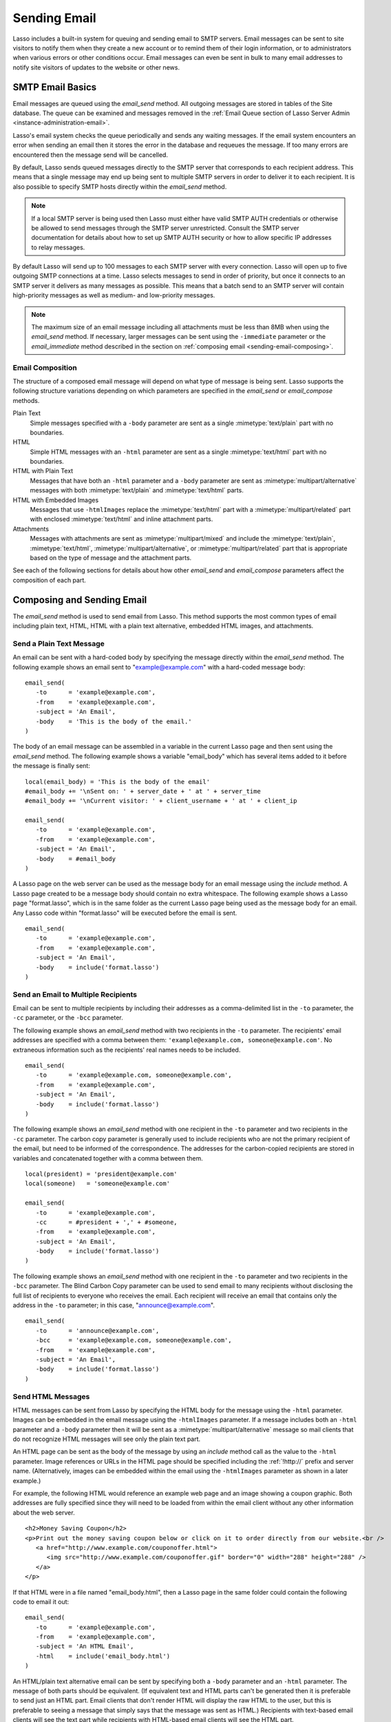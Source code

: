 .. _sending-email:

*************
Sending Email
*************

Lasso includes a built-in system for queuing and sending email to SMTP servers.
Email messages can be sent to site visitors to notify them when they create a
new account or to remind them of their login information, or to administrators
when various errors or other conditions occur. Email messages can even be sent
in bulk to many email addresses to notify site visitors of updates to the
website or other news.


SMTP Email Basics
=================

.. index:: SMTP

Email messages are queued using the `email_send` method. All outgoing messages
are stored in tables of the Site database. The queue can be examined and
messages removed in the :ref:`Email Queue section of Lasso Server Admin
<instance-administration-email>`.

Lasso's email system checks the queue periodically and sends any waiting
messages. If the email system encounters an error when sending an email then it
stores the error in the database and requeues the message. If too many errors
are encountered then the message send will be cancelled.

By default, Lasso sends queued messages directly to the SMTP server that
corresponds to each recipient address. This means that a single message may end
up being sent to multiple SMTP servers in order to deliver it to each recipient.
It is also possible to specify SMTP hosts directly within the `email_send`
method.

.. note::
   If a local SMTP server is being used then Lasso must either have valid SMTP
   AUTH credentials or otherwise be allowed to send messages through the SMTP
   server unrestricted. Consult the SMTP server documentation for details about
   how to set up SMTP AUTH security or how to allow specific IP addresses to
   relay messages.

By default Lasso will send up to 100 messages to each SMTP server with every
connection. Lasso will open up to five outgoing SMTP connections at a time.
Lasso selects messages to send in order of priority, but once it connects to an
SMTP server it delivers as many messages as possible. This means that a batch
send to an SMTP server will contain high-priority messages as well as medium-
and low-priority messages.

.. note::
   The maximum size of an email message including all attachments must be less
   than 8MB when using the `email_send` method. If necessary, larger messages
   can be sent using the ``-immediate`` parameter or the `email_immediate`
   method described in the section on :ref:`composing email
   <sending-email-composing>`.


Email Composition
-----------------

The structure of a composed email message will depend on what type of message is
being sent. Lasso supports the following structure variations depending on which
parameters are specified in the `email_send` or `email_compose` methods.

Plain Text
   Simple messages specified with a ``-body`` parameter are sent as a single
   :mimetype:`text/plain` part with no boundaries.

HTML
   Simple HTML messages with an ``-html`` parameter are sent as a single
   :mimetype:`text/html` part with no boundaries.

HTML with Plain Text
   Messages that have both an ``-html`` parameter and a ``-body`` parameter are
   sent as :mimetype:`multipart/alternative` messages with both
   :mimetype:`text/plain` and :mimetype:`text/html` parts.

HTML with Embedded Images
   Messages that use ``-htmlImages`` replace the :mimetype:`text/html` part with
   a :mimetype:`multipart/related` part with enclosed :mimetype:`text/html` and
   inline attachment parts.

Attachments
   Messages with attachments are sent as :mimetype:`multipart/mixed` and include
   the :mimetype:`text/plain`, :mimetype:`text/html`,
   :mimetype:`multipart/alternative`, or :mimetype:`multipart/related` part
   that is appropriate based on the type of message and the attachment parts.

See each of the following sections for details about how other `email_send` and
`email_compose` parameters affect the composition of each part.


Composing and Sending Email
===========================

The `email_send` method is used to send email from Lasso. This method supports
the most common types of email including plain text, HTML, HTML with a plain
text alternative, embedded HTML images, and attachments.

.. method:: email_send(\
         -host= ?, \
         -username= ?, \
         -password= ?, \
         -port= ?, \
         -timeout= ?, \
         -priority= ?, \
         -to= ?, \
         -cc= ?, \
         -bcc= ?, \
         -from= ?, \
         -replyTo= ?, \
         -sender= ?, \
         -subject= ?, \
         -body= ?, \
         -html= ?, \
         -htmlImages= ?, \
         -transferEncoding= ?, \
         -contentType= ?, \
         -characterSet= ?, \
         -attachments= ?, \
         -extraMIMEHeaders= ?, \
         -simpleForm= ?, \
         -tokens= ?, \
         -merge= ?, \
         -date= ?, \
         -immediate= ?, \
         -ssl= ?\
      )

   Adds a message to the email queue. The method requires a ``-subject``
   parameter, a ``-from`` parameter, and one of either ``-to``, ``-cc``, or
   ``-bcc`` parameters. Also required is one of either ``-body`` or ``-html``
   parameters. Below is a description of each of the parameters.

   :param -subject:
      The subject of the message. Required.
   :param -from:
      The sender of the message. Required.
   :param -to:
      The recipient of the message. Multiple recipients can be specified by
      separating their email addresses with commas.
   :param -cc:
      Carbon copy recipients of the message.
   :param -bcc:
      Blind carbon copy recipients of the message.
   :param -body:
      The body of the message. Either a ``-body`` or ``-html`` part (or both) is
      required. See the section on sending HTML Messages for details about how
      to create HTML and mixed messages.
   :param -html:
      The HTML part of the message. Either a ``-body`` or ``-html`` part (or
      both) is required.
   :param -htmlImages:
      Specifies a list of files that will be used as images for the HTML part
      of an outgoing message. Accepts either an array of file paths or an array
      of pairs containing a file name as the first part and the data for the
      file as the second part.
   :param -attachments:
      Specifies a list of files that will be attached to the outgoing message.
      Accepts either an array of file paths or an array of pairs containing a
      file name as the first part and the data for the file as the second part.
   :param -tokens:
      Specifies a map of token names and values that will be merged into the
      email message. The same tokens will be used on every message.
   :param -merge:
      Specifies a map of email addresses. Each email address should have as its
      value a map of token names and values. The values in this merge map will
      override those in the tokens map if both are specified.
   :param -priority:
      Specifies the priority of the message. Valid values include "High" or
      "Low". Default is "Medium".
   :param -replyTo:
      The email address that should be used for replies to this message.
   :param -sender:
      The email address that should be reported as the sender of this message.
   :param -transferEncoding:
      The value for the :mailheader:`Transfer-Encoding` header of the message.
   :param -contentType:
      The value for the :mailheader:`Content-Type` header of the message.
   :param -characterSet:
      The character set in which the message should be encoded.
   :param -extraMIMEHeaders:
      A pair array defining extra MIME headers that should be added to the email
      message.
   :param -immediate:
      If specified then the email is sent immediately without using the outgoing
      message queue. This option can be used for messages that have very large
      attachments.
   :param -host:
      SMTP host through which to send messages.
   :param -port:
      SMTP port. Defaults to "25".
   :param -username:
      Specifies the username for SMTP AUTH if required by the SMTP server. If
      specified a ``-password`` is also required.
   :param -password:
      Specifies the password for SMTP AUTH if required by the SMTP server. If
      specified a ``-username`` is also required.
   :param -timeout:
      Specifies the timeout for the SMTP server in seconds.
   :param -ssl:
      If specified then SSL is used when connecting to the SMTP server.
   :param -simpleform:
      If specified then the message is sent without a body.
   :param -date:
      A date object specifying a time in the future to send the message.


Send a Plain Text Message
-------------------------

An email can be sent with a hard-coded body by specifying the message directly
within the `email_send` method. The following example shows an email sent to
"example@example.com" with a hard-coded message body::

   email_send(
      -to      = 'example@example.com',
      -from    = 'example@example.com',
      -subject = 'An Email',
      -body    = 'This is the body of the email.'
   )

The body of an email message can be assembled in a variable in the current Lasso
page and then sent using the `email_send` method. The following example shows a
variable "email_body" which has several items added to it before the message
is finally sent::

   local(email_body) = 'This is the body of the email'
   #email_body += '\nSent on: ' + server_date + ' at ' + server_time
   #email_body += '\nCurrent visitor: ' + client_username + ' at ' + client_ip

   email_send(
      -to      = 'example@example.com',
      -from    = 'example@example.com',
      -subject = 'An Email',
      -body    = #email_body
   )

A Lasso page on the web server can be used as the message body for an email
message using the `include` method. A Lasso page created to be a message body
should contain no extra whitespace. The following example shows a Lasso page
"format.lasso", which is in the same folder as the current Lasso page being used
as the message body for an email. Any Lasso code within "format.lasso" will be
executed before the email is sent. ::

   email_send(
      -to      = 'example@example.com',
      -from    = 'example@example.com',
      -subject = 'An Email',
      -body    = include('format.lasso')
   )


Send an Email to Multiple Recipients
------------------------------------

Email can be sent to multiple recipients by including their addresses as a
comma-delimited list in the ``-to`` parameter, the ``-cc`` parameter, or the
``-bcc`` parameter.

The following example shows an `email_send` method with two recipients in the
``-to`` parameter. The recipients' email addresses are specified with a comma
between them: ``'example@example.com, someone@example.com'``. No extraneous
information such as the recipients' real names needs to be included. ::

   email_send(
      -to      = 'example@example.com, someone@example.com',
      -from    = 'example@example.com',
      -subject = 'An Email',
      -body    = include('format.lasso')
   )

The following example shows an `email_send` method with one recipient in the
``-to`` parameter and two recipients in the ``-cc`` parameter. The carbon copy
parameter is generally used to include recipients who are not the primary
recipient of the email, but need to be informed of the correspondence. The
addresses for the carbon-copied recipients are stored in variables and
concatenated together with a comma between them. ::

   local(president) = 'president@example.com'
   local(someone)   = 'someone@example.com'

   email_send(
      -to      = 'example@example.com',
      -cc      = #president + ',' + #someone,
      -from    = 'example@example.com',
      -subject = 'An Email',
      -body    = include('format.lasso')
   )

The following example shows an `email_send` method with one recipient in the
``-to`` parameter and two recipients in the ``-bcc`` parameter. The Blind Carbon
Copy parameter can be used to send email to many recipients without disclosing
the full list of recipients to everyone who receives the email. Each recipient
will receive an email that contains only the address in the ``-to`` parameter;
in this case, "announce@example.com". ::

   email_send(
      -to      = 'announce@example.com',
      -bcc     = 'example@example.com, someone@example.com',
      -from    = 'example@example.com',
      -subject = 'An Email',
      -body    = include('format.lasso')
   )


Send HTML Messages
------------------

HTML messages can be sent from Lasso by specifying the HTML body for the message
using the ``-html`` parameter. Images can be embedded in the email message using
the ``-htmlImages`` parameter. If a message includes both an ``-html`` parameter
and a ``-body`` parameter then it will be sent as a
:mimetype:`multipart/alternative` message so mail clients that do not recognize
HTML messages will see only the plain text part.

An HTML page can be sent as the body of the message by using an `include` method
call as the value to the ``-html`` parameter. Image references or URLs in the
HTML page should be specified including the :ref:`!http://` prefix and server
name. (Alternatively, images can be embedded within the email using the
``-htmlImages`` parameter as shown in a later example.)

For example, the following HTML would reference an example web page and an image
showing a coupon graphic. Both addresses are fully specified since they will
need to be loaded from within the email client without any other information
about the web server. ::

   <h2>Money Saving Coupon</h2>
   <p>Print out the money saving coupon below or click on it to order directly from our website.<br />
      <a href="http://www.example.com/couponoffer.html">
         <img src="http://www.example.com/couponoffer.gif" border="0" width="288" height="288" />
      </a>
   </p>

If that HTML were in a file named "email_body.html", then a Lasso page in the
same folder could contain the following code to email it out::

   email_send(
      -to      = 'example@example.com',
      -from    = 'example@example.com',
      -subject = 'An HTML Email',
      -html    = include('email_body.html')
   )

An HTML/plain text alternative email can be sent by specifying both a ``-body``
parameter and an ``-html`` parameter. The message of both parts should be
equivalent. (If equivalent text and HTML parts can't be generated then it is
preferable to send just an HTML part. Email clients that don't render HTML will
display the raw HTML to the user, but this is preferable to seeing a message
that simply says that the message was sent as HTML.) Recipients with text-based
email clients will see the text part while recipients with HTML-based email
clients will see the HTML part. ::

   email_send(
      -to      = 'example@example.com',
      -from    = 'example@example.com',
      -subject = 'A Multi-Part Email',
      -body    = include('format.lasso'),
      -html    = include('email_body.html')
   )

HTML messages can include embedded images using the ``-htmlImages`` parameter.
This parameter can be specified with either a single file name or an array of
file names. Within the email message the images can be referenced in two ways.

#. If the `email_send` method contains the parameter
   ``-htmlImages=array('/apache_pb.gif')`` then Lasso will automatically update
   any HTML ``<img>`` tags that have that same image referenced in their
   ``"src"`` parameter. Note that the path must be exactly the same for Lasso to
   be able to make this replacement. ::

      email_send(
         -to         = 'example@example.com',
         -from       = 'example@example.com',
         -subject    = 'An HTML Email With Embedded Image',
         -html       = '<h2>Embedded Image</h2><br /><img src="/apache_pb.gif" />',
         -htmlImages = array('/apache_pb.gif')
      )

#. Alternatively, the "Content-ID" of the embedded image could be referenced
   in the ``<img>`` tag following a "cid:" prefix. Lasso automatically uses
   the image file name as the "Content-ID" without any path information so the
   same image referenced above can also be referenced like this: ``<img
   src="cid:apache_pb.gif" />``. ::

      email_send(
         -to         = 'example@example.com',
         -from       = 'example@example.com',
         -subject    = 'An HTML Email With Embedded Image',
         -html       = '<h2>Embedded Image</h2><br /><img src="cid:apache_pb.gif" />',
         -htmlImages = array('/apache_pb.gif')
      )

Images that are generated programatically can be embedded in an HTML message by
specifying a pair consisting of the name and data of the image. In the example
below the image data comes from the `include_raw` method, but it could also be
generated using the `image` methods or retrieved from a database field. Note
that the name of the image does not have to match, but the name that is
specified in the first part of the pair should be used within the HTML body. ::

   email_send(
      -to         = 'example@example.com',
      -from       = 'example@example.com',
      -subject    = 'An HTML Email With Embedded Image',
      -html       = '<h2>Embedded Image</h2><br /><img src="myimage.jpg" />',
      -htmlImages = array('myimage.jpg'=include_raw('/apache_pb.jpg'))
   )


Send Attachments with an Email
------------------------------

Files can be included as attachments to email messages using the
``-attachments`` parameter. This parameter takes an array of file paths as a
value. When the email is sent, each file is read from disk and encoded using
Base64 encoding. The recipient's email client will automatically decode the
attached files and make them available.

.. note::
   The maximum size of an email message including all attachments must be less
   than 8MB when using the `email_send` method. If necessary, larger messages
   can be sent using the ``-immediate`` parameter or the `email_immediate`
   method described in the :ref:`sending-email-composing` section.

The following example shows a pair of files being sent with an email message.
The attachments are named "MyAttachment.txt" and "MyAttachment2.txt". They are
located in the same folder as the Lasso page that is sending the email. These
text files will not be processed by Lasso before they are sent. ::

   email_send(
      -to          = 'example@example.com',
      -from        = 'example@example.com',
      -subject     = 'An Email with Two Attachments',
      -body        = 'This is the body of the Email.',
      -attachments = array('MyAttachment.txt', 'MyAttachment2.txt')
   )

Files can be generated programmatically and attached to an email message by
specifying a pair with the name and contents of the file. For example, the
following `email_send` example uses the :type:`pdf_doc` type to create a PDF
file. The generated PDF file is sent as an attachment without it ever being
written to disk. ::

   local(my_file) = pdf_doc(-size='A4', -margin=(: 144.0, 144.0, 72.0, 72.0))
   #my_file->add(
      pdf_text("I'm a PDF document", -font=pdf_font(-face='Helvetica', -size=36))
   )

   email_send(
      -to          = 'example@example.com',
      -from        = 'example@example.com',
      -subject     = 'An Email with a PDF',
      -body        = 'This is the body of the Email.',
      -attachments = array('MyPDF.pdf' = string(#my_file))
   )


Change the Priority of a Message
--------------------------------

Most messages should be sent at the default priority. Sending bulk messages like
a newsletter at "Low" priority will ensure that normal email from the site is
sent as soon as possible rather than waiting for the entire newsletter to be
sent first. The "High" priority should be reserved for time-dependent messages
such as confirmation emails that a site visitor will be looking for immediately
within their email client.

To specify the priority, use the ``-priority`` parameter::

   email_send(
      -to       = 'example@example.com',
      -from     = 'example@example.com',
      -subject  = 'Password Reset Instructions',
      -body     = include('password_reset.lasso'),
      -priority = 'High'
   )


Send a Message with a "Reply-To" and "Sender" Header
----------------------------------------------------

The ``-replyTo`` parameter specifies an address different from the ``-from``
address that should be used for replies. Most email clients will use this
address when composing a response to a message. The ``-sender`` parameter allows
an alternate sender from the ``-from`` address to be specified. This can be
useful if a message is forwarded by Lasso, but the original sender should still
be recorded. ::

   email_send(
      -to      = 'example@example.com',
      -from    = 'example@example.com',
      -replyTo = 'repsonses@example.com',
      -sender  = 'otheruser@example.com',
      -subject = 'An Email',
      -body    = include('format.lasso')
   )


Send a Message with Extra Headers
---------------------------------

The ``-extraMIMEHeaders`` parameter can be used to send any additional required
header parameters. The value should be an array of name/value pairs. Each of the
pairs will be inserted into the email as an additional header. ::

   email_send(
      -to               = 'example@example.com',
      -from             = 'example@example.com',
      -subject          = 'An Email',
      -body             = include('format.lasso'),
      -extraMIMEHeaders = array('Header' = 'Value', 'Header' = 'Value')
   )


Use an Alternate SMTP Server
----------------------------

Specify the ``-host`` parameter in the `email_send` method directly. If required
the port of the SMTP server can be changed with the ``-port`` parameter. An SMTP
AUTH username and password can be provided with the ``-username`` and
``-password`` parameters. And the ``-timeout`` parameter sets the timeout for
the SMTP server in seconds. ::

   email_send(
      -host     = 'mail.example.com',
      -username = 'SMTP_USER',
      -password = 'USER_PASS',
      -timeout  = 120,
      -to       = 'example@example.com',
      -from     = 'example@example.com',
      -subject  = 'An Email',
      -body     = include('format.lasso')
   )


Email Merge
===========

Lasso can merge values into email messages just before sending them. This allows
a single email message to be composed and then customized for several
recipients. The ``-tokens`` and ``-merge`` parameters make this possible.

In order to use the ``-tokens`` and ``-merge`` parameters the email message must
contain one or more email tokens. The preferred method for specifying tokens is
to use the `email_token` method. In plain text messages or messages that can't
be processed through Lasso the ``#TOKEN#`` marker can be used instead. For
example, the method call ``email_token('FirstName')`` corresponds to the marker
``#FirstName#``.

.. method:: email_token(name::string)

   Email tokens are created using this method. It requires a single value
   containing the name of the email token.

For example, an email message can be marked up with email tokens for the first
name and last name of the recipient. The start of the message, stored in a file
called "body.lasso" could be::

   Dear [email_token('FirstName')] [email_token('LastName')],

The email message is going to be sent to two recipients: "John Doe" at
"john@example.com" and "Jane Doe" at "jane@example.com". Each element of the
merge map includes an email address as the key and a map of token values as its
value, constructed as follows::

   local(myMergeTokens) = map(
      'john@example.com' = map('FirstName'='John', 'LastName'='Doe'),
      'jane@example.com' = map('FirstName'='Jane', 'LastName'='Doe')
   )

A default token map can also be constructed. The values from this map would be
used if any tokens are missing from the specified email address maps shown
above. ::

   local(myDefaultTokens) = map('FirstName'='Lasso User','LastName' = '')

The `email_send` method call would be written as follows. The email message is
being sent to two recipients. The method references "body.lasso" as the
``-body`` of the email message that has the included `email_token` methods,
``-merge`` specifies ``#myMergeTokens``, and ``-tokens`` specifies
``#myDefaultTokens``. ::

   email_send(
      -to      = 'john@example.com, jane@example.com',
      -from    = 'example@example.com',
      -subject = 'Mail Merge',
      -body    = include('body.lasso'),
      -merge   = #myMergeTokens,
      -tokens  = #myDefaultTokens

The message to John Doe would contain this text::

   Dear John Doe,

.. method:: email_merge(data, tokens, charset= ?, transferEncoding= ?)

   Allows the email merge operation to be performed on any text. Requires two
   parameters: the text that is to be modified and a map of tokens to be
   replaced in the text. Optional ``charset`` and ``transferEncoding``
   parameters can specify what type of encoding should be applied to the merged
   tokens.


Email Sending Status
====================

Email messages that are sent using the `email_send` method are stored in an
outgoing email queue temporarily and then sent by a background process. Any
errors encountered when sending a message can be viewed in the :ref:`Email Queue
section of Lasso Server Admin <instance-administration-email>`.

However, it is often desirable to get information about a message that was sent
programatically without examining the queue table. The following documented
methods allow the status of a recently sent message to be examined.

.. method:: email_result()

   Can be called immediately after calling `email_send` to get a unique ID
   string for the queued message.

.. method:: email_status(id)

   Accepts an ID from the `email_result` method and returns the status of the
   queued message: "sent", "queued", or "error".

.. important::
   The email sender may take a few seconds or longer to send an email message.
   Checking the status immediately after calling `email_send` will always return
   "queued". So, make sure to always delay a bit before checking the status.

The following example shows an `email_send` method call that sends a message.
The `email_result` method is called immediately after to store the unique ID of
the sent message. After a delay of 30 seconds the `email_status` method is
called to see if the message was successfully sent. ::

   email_send(
      -to      = 'example@example.com',
      -from    = 'example@example.com',
      -subject = 'An Email',
      -body    = 'This is the body of the email.'
   )
   local(my_email) = email_result
   sleep(30000)
   email_status(#my_email)

In a practical solution the unique ID returned by `email_result` would be stored
in a session variable or in a database table and then would be checked sometime
later using `email_status` to see if the email message was sent or if the
address it was sent to was invalid.


.. _sending-email-composing:

Composing and Queueing Email
============================

The `email_send` method handles all of the most common types of email that can
be sent through Lasso including plain text messages, HTML messages, HTML
messages with a plain text alternative messages, and messages with attachments.

For more complex messages structures the :type:`email_compose` type can be used
directly to create the MIME text of the message. The message can then be sent
with the `email_queue` method. Both of these methods are used internally by
`email_send`.

The :type:`email_compose` type accepts the same parameters as `email_send`
except those which specify the SMTP server and priority of the outgoing message.
After creating an object with `email_compose`, member methods can be used to add
additional text parts, HTML parts, attachments, or generic MIME parts. This
allows very complex email structures to be created with much more control than
`email_send` provides.

The :type:`email_compose` type can also be used to create email parts. When the
creator method is called without a ``-to``, ``-from``, or ``-subject``
parameter, then a MIME part is created rather than a complete email message.
This part can then be fed into the `email_compose->addPart` method or into the
``-attachments`` or ``-htmlImages`` parameters to place the part within a
complex email message.

The `email_queue` method is designed to be fed an :type:`email_compose` object.
It requires three parameters: the ``-data``, ``-from``, and ``-recipients``
parameters as attributes of an :type:`email_compose` object. Additionally, SMTP
server parameters and the sending priority can be specified just like in
`email_send`. Queued emails must be less than 8MB in size including all encoded
attachments.

The `email_immediate` method takes the same parameters as the `email_queue`
method, but sends the message immediately rather than adding it to the email
queue. This method can be used to send messages larger than 8MB if required. Use
of the `email_immediate` method is not recommended since it bypasses the
priority, error-handling, and connection-handling features of the email sending
system.

.. type:: email_compose
.. method:: email_compose(\
      -to= ?, \
      -from= ?, \
      -cc= ?, \
      -bcc= ?, \
      -subject= ?, \
      -sender= ?, \
      -replyTo= ?, \
      -body= ?, \
      -html= ?, \
      -date= ?, \
      -contentType= ?, \
      -characterSet= ?, \
      -transferEncoding= ?, \
      -contentDisposition= ?, \
      -headerType= ?, \
      -extraMIMEHeaders= ?, \
      -attachments= ?, \
      -attachment= ?, \
      -htmlImages= ?, \
      -parts= ?\
   )

   Creates an :type:`email_compose` object, accepting similar parameters as
   `email_send`. If the ``-to``, ``-from``, and ``-subject`` parameters are not
   specified then a MIME part is created, otherwise a full MIME email is
   created.

.. member:: email_compose->addAttachment(-data= ?, -name= ?, -path= ?, -type= ?)

   Adds an attachment to an :type:`email_compose` object. The data of the
   attachment can be specified directly in the ``-data`` parameter or the path
   to a file can be specified in the ``-path`` parameter. The name of the
   attachment can be specified in the ``-name`` parameter. The MIME type can be
   specified with the ``-type`` parameter.

.. member:: email_compose->addHTMLPart(-data= ?, -path= ?, -images= ?)

   Adds an HTML part to an :type:`email_compose` object. The text of the HTML
   part can be specified directly in the ``-data`` parameter or the path to a
   file can be specified in the ``-path`` parameter. Additionally, the
   ``-images`` parameter can take the same values as the ``-htmlImages``
   parameter of the `email_send` method.

.. member:: email_compose->addTextPart(-data= ?, -path= ?)

   Adds a text part to an :type:`email_compose` object. The text of the part can
   be specified directly in the ``-data`` parameter or the path to a file can be
   specified in the ``-path`` parameter.

.. member:: email_compose->addPart(-data= ?)

   Adds a generic part to an :type:`email_compose` object. Requires a parameter
   ``-data`` that specifies the data for the part. The part must be properly
   formatted as a MIME part. No formatting or encoding will be performed by
   Lasso.

.. member:: email_compose->data(-prefix::boolean= ?, -force::boolean= ?)

   Returns the MIME text of the composed email.

.. member:: email_compose->from()

   Returns the from address of the composed email.

.. member:: email_compose->recipients()

   Returns a list of recipients of the composed email.

.. method:: email_batch()

   Takes a block of code, and within this code it temporarily suspends some
   back-end operations of the email queue so that a batch of email messages can
   be queued quickly. Any messages that are already queued will continue to send
   while the code in the specified block is running.

.. method:: email_queue(\
         -data= ?, \
         -recipients= ?, \
         -from= ?, \
         -host= ?, \
         -username= ?, \
         -password= ?, \
         -port= ?, \
         -timeout= ?, \
         -priority= ?, \
         -tokens= ?, \
         -merge= ?, \
         -date= ?, \
         -ssl= ?\
      )

   Queues a message for sending. Requires a ``-data`` parameter with the MIME
   text of the email to send, ``-from`` specifying the from address for the
   email, and ``-recipients`` an array of recipients for the email. Can also
   accept ``-priority`` and SMTP server ``-host``, ``-port``, ``-timeout,
   ``-username``, and ``-password`` parameters. A different ``-tokens``
   parameter can be specified for each queued message to perform an email merge.

.. method:: email_immediate(\
         -data, \
         -recipients= ?, \
         -from= ?, \
         -host= ?, \
         -username= ?, \
         -password= ?, \
         -port= ?, \
         -timeout= ?, \
         -ssl= ?\
      )

   The same as `email_queue`, but sends the message immediately without storing
   it in the database.


Compose an Email Message
------------------------

The `email_compose` method can be used to compose an email message. In this
example a simple email message is created in a variable "message"::

   local(message) = email_compose(
      -to      = 'example@example.com',
      -from    = 'example@example.com',
      -subject = 'Example Message',
      -body    = 'Example Message'
   )

The text of the composed email message can be viewed by outputting the variable
"message" to the page. Note that `string->encodeHtml` should always be used
since certain headers of the email message use angle brackets to surround
values. Also, HTML ``<pre>`` tags make it much easier to see the formatting of
the email message. ::

   <pre>[#message->asString->encodeHtml]</pre>

Additional text or HTML parts or attachments can be added using the appropriate
member methods on the object in the "message" variable. For example, an
attachment can be added using the `email_compose->addAttachment` method as
follows::

   #message->addAttachment(-path='ExampleFile.txt')


Queue an Email Message
----------------------

An email message created using the :type:`email_compose` type can be queued for
sending using the `email_queue` method. The following example shows how to send
the email message created above. The three required parameters ``-data``,
``-from``, and ``-recipients`` are all fetched from the :type:`email_compose`
object. ::

   email_queue(
      -data       = #message->data,
      -from       = #message->from,
      -recipients = #message->recipients
   )


Send a Batch of Messages
------------------------

The `email_batch` method can be used when a number of messages need to be queued
all at once. The method temporarily suspends some back-end operations of the
email queue so that the messages can be queued faster. When the givenBlock is
processed the queue is allowed to resume sending the queue messages.

The example below shows how an inline could be used to find a collection of
email addresses. The `email_batch` method ensure that the messages are queued as
quickly as possible. ::

   email_batch => {
      inline(-search, ...) => {
         records => {
            email_send(-from='sender@example.com', -to=field('email_address'), ...)
         }
      }
   }

.. note::
   The `email_merge` method discussed earlier in this chapter can also be used
   to send an email message to a collection of recipients quickly.


Sending SMTP Commands
=====================

All communication with remote SMTP servers is handled by a type called
:type:`email_smtp`. These connections are normally handled automatically by the
`email_send`, `email_queue`, `email_immediate`, and background email sending
processes.

The :type:`email_smtp` type can be used directly for low-level access to remote
SMTP servers, but this is not generally necessary.

.. type:: email_smtp
.. method:: email_smtp(\
      -host::string= ?, \
      -port::integer= ?, \
      -timeout::integer= ?, \
      -username= ?, \
      -password= ?, \
      -ssl::boolean= ?, \
      -clientIp= ?\
   )

   Creates a new SMTP connection object. Can optionally pass in the SMTP server
   parameters.

.. member:: email_smtp->open(\
      -host= ?, \
      -port= ?, \
      -timeout= ?, \
      -username= ?, \
      -password= ?, \
      -ssl= ?, \
      -clientIp= ?\
   )

   Requires a ``-host`` that specifies the SMTP host to connect to. Also accepts
   optional ``-port``, ``-username``, ``-password``, and ``-timeout``
   parameters.

.. member:: email_smtp->command(\
      -send= ?, \
      -expect= ?, \
      -multi= ?, \
      -read= ?, \
      -timeout= ?\
   )

   Sends a raw command to the SMTP server. The ``-send`` parameter specifies the
   command to send. The ``-expect`` parameter specifies the numeric result code
   that is expected as a result. This method normally returns "true" or "false"
   depending on whether the expected result code was found. The ``-read``
   parameter can be specified to have it return the result from the SMTP server.

.. member:: email_smtp->send(-from::string, -recipients::array, -message::string)

   Sends a single message to the SMTP server. Requires a ``-message`` parameter
   with the MIME data for the message, ``-recipients`` with an array of
   recipient email address, and ``-from`` with the email address of the sender.

.. member:: email_smtp->close()

   Closes the connection to the remote server.

.. method:: email_mxlookup(domain, -refresh= ?, -hostname= ?)

   Takes a domain as a parameter and returns a map that describes the MX server
   for the domain. The map includes the 'domain', 'host', 'username',
   'password', 'timeout', and 'SSL' preference for the MX server.


Look Up an SMTP Server
----------------------

Use the `email_mxlookup` method. This returns a map that describes the preferred
MX server for the domain. An example lookup for Gmail is shown below. The first
time an MX record is looked up it will be cached and the same information will
be returned on subsequent lookups. ::

   email_mxlookup('gmail.com')
   // => map(domain = gmail.com, host = gmail-smtp-in.l.google.com, priority = 5)


Communicate with an SMTP Server
-------------------------------

The :type:`email_smtp` type can be used to send one or more messages directly to
an SMTP server. In the following example a message is created using the
:type:`email_compose` type. That message is then sent to an example SMTP server
"smtp.example.com" using an SMTP AUTH username and password. Once the message is
sent the connection is closed.

This example does not perform any error checking and only sends one message. The
actual source code for the built-in email sender background process presents a
good example of how this code looks in a full working solution::

   local(message) = email_compose(
      -to      = 'example@example.com',
      -from    = 'example@example.com',
      -subject = 'Example Message',
      -body    = 'Example Message'
   )
   local(smtp) = email_smtp

   #smtp->open(
      -host     = 'smtp.example.com',
      -port     = 25,
      -username = 'SMTPUSER',
      -password = 'mysecretpassword',
      -timeout  = 60
   )
   #smtp->send(
      -from       = #message->from,
      -recipients = #message->recipients,
      -message    = #message->data + '\r\n'
   )
   #smtp->close
